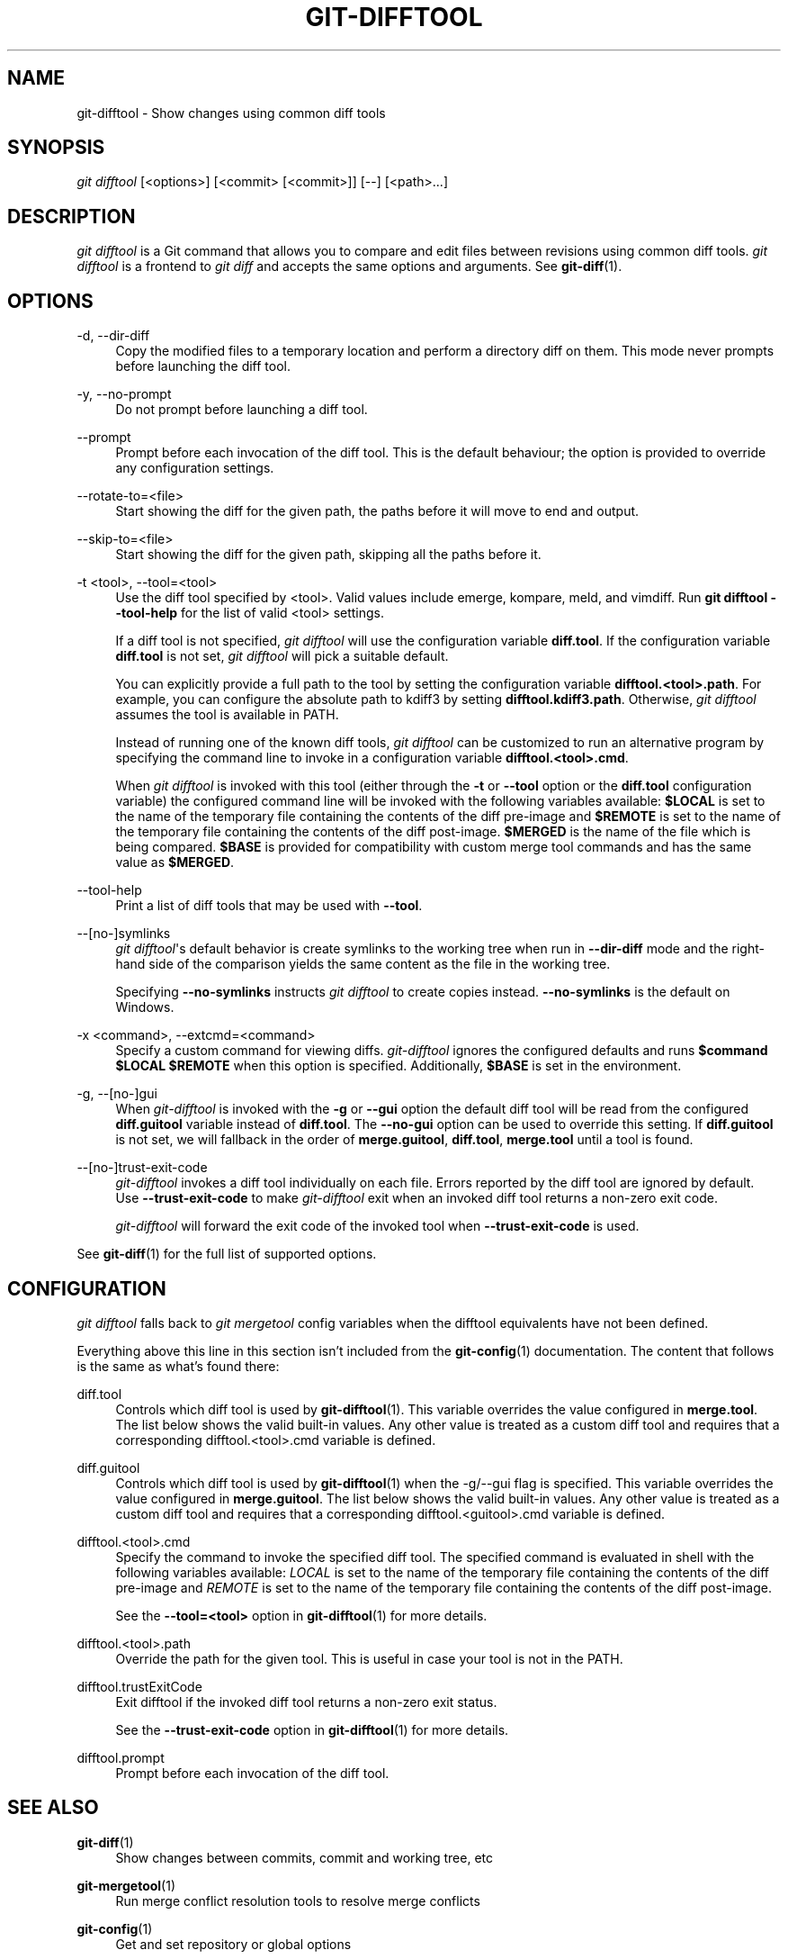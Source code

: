 '\" t
.\"     Title: git-difftool
.\"    Author: [FIXME: author] [see http://www.docbook.org/tdg5/en/html/author]
.\" Generator: DocBook XSL Stylesheets vsnapshot <http://docbook.sf.net/>
.\"      Date: 01/05/2023
.\"    Manual: Git Manual
.\"    Source: Git 2.39.0.189.g4dbebc36b0
.\"  Language: English
.\"
.TH "GIT\-DIFFTOOL" "1" "01/05/2023" "Git 2\&.39\&.0\&.189\&.g4dbebc" "Git Manual"
.\" -----------------------------------------------------------------
.\" * Define some portability stuff
.\" -----------------------------------------------------------------
.\" ~~~~~~~~~~~~~~~~~~~~~~~~~~~~~~~~~~~~~~~~~~~~~~~~~~~~~~~~~~~~~~~~~
.\" http://bugs.debian.org/507673
.\" http://lists.gnu.org/archive/html/groff/2009-02/msg00013.html
.\" ~~~~~~~~~~~~~~~~~~~~~~~~~~~~~~~~~~~~~~~~~~~~~~~~~~~~~~~~~~~~~~~~~
.ie \n(.g .ds Aq \(aq
.el       .ds Aq '
.\" -----------------------------------------------------------------
.\" * set default formatting
.\" -----------------------------------------------------------------
.\" disable hyphenation
.nh
.\" disable justification (adjust text to left margin only)
.ad l
.\" -----------------------------------------------------------------
.\" * MAIN CONTENT STARTS HERE *
.\" -----------------------------------------------------------------
.SH "NAME"
git-difftool \- Show changes using common diff tools
.SH "SYNOPSIS"
.sp
.nf
\fIgit difftool\fR [<options>] [<commit> [<commit>]] [\-\-] [<path>\&...]
.fi
.sp
.SH "DESCRIPTION"
.sp
\fIgit difftool\fR is a Git command that allows you to compare and edit files between revisions using common diff tools\&. \fIgit difftool\fR is a frontend to \fIgit diff\fR and accepts the same options and arguments\&. See \fBgit-diff\fR(1)\&.
.SH "OPTIONS"
.PP
\-d, \-\-dir\-diff
.RS 4
Copy the modified files to a temporary location and perform a directory diff on them\&. This mode never prompts before launching the diff tool\&.
.RE
.PP
\-y, \-\-no\-prompt
.RS 4
Do not prompt before launching a diff tool\&.
.RE
.PP
\-\-prompt
.RS 4
Prompt before each invocation of the diff tool\&. This is the default behaviour; the option is provided to override any configuration settings\&.
.RE
.PP
\-\-rotate\-to=<file>
.RS 4
Start showing the diff for the given path, the paths before it will move to end and output\&.
.RE
.PP
\-\-skip\-to=<file>
.RS 4
Start showing the diff for the given path, skipping all the paths before it\&.
.RE
.PP
\-t <tool>, \-\-tool=<tool>
.RS 4
Use the diff tool specified by <tool>\&. Valid values include emerge, kompare, meld, and vimdiff\&. Run
\fBgit difftool \-\-tool\-help\fR
for the list of valid <tool> settings\&.
.sp
If a diff tool is not specified,
\fIgit difftool\fR
will use the configuration variable
\fBdiff\&.tool\fR\&. If the configuration variable
\fBdiff\&.tool\fR
is not set,
\fIgit difftool\fR
will pick a suitable default\&.
.sp
You can explicitly provide a full path to the tool by setting the configuration variable
\fBdifftool\&.<tool>\&.path\fR\&. For example, you can configure the absolute path to kdiff3 by setting
\fBdifftool\&.kdiff3\&.path\fR\&. Otherwise,
\fIgit difftool\fR
assumes the tool is available in PATH\&.
.sp
Instead of running one of the known diff tools,
\fIgit difftool\fR
can be customized to run an alternative program by specifying the command line to invoke in a configuration variable
\fBdifftool\&.<tool>\&.cmd\fR\&.
.sp
When
\fIgit difftool\fR
is invoked with this tool (either through the
\fB\-t\fR
or
\fB\-\-tool\fR
option or the
\fBdiff\&.tool\fR
configuration variable) the configured command line will be invoked with the following variables available:
\fB$LOCAL\fR
is set to the name of the temporary file containing the contents of the diff pre\-image and
\fB$REMOTE\fR
is set to the name of the temporary file containing the contents of the diff post\-image\&.
\fB$MERGED\fR
is the name of the file which is being compared\&.
\fB$BASE\fR
is provided for compatibility with custom merge tool commands and has the same value as
\fB$MERGED\fR\&.
.RE
.PP
\-\-tool\-help
.RS 4
Print a list of diff tools that may be used with
\fB\-\-tool\fR\&.
.RE
.PP
\-\-[no\-]symlinks
.RS 4
\fIgit difftool\fR\(aqs default behavior is create symlinks to the working tree when run in
\fB\-\-dir\-diff\fR
mode and the right\-hand side of the comparison yields the same content as the file in the working tree\&.
.sp
Specifying
\fB\-\-no\-symlinks\fR
instructs
\fIgit difftool\fR
to create copies instead\&.
\fB\-\-no\-symlinks\fR
is the default on Windows\&.
.RE
.PP
\-x <command>, \-\-extcmd=<command>
.RS 4
Specify a custom command for viewing diffs\&.
\fIgit\-difftool\fR
ignores the configured defaults and runs
\fB$command $LOCAL $REMOTE\fR
when this option is specified\&. Additionally,
\fB$BASE\fR
is set in the environment\&.
.RE
.PP
\-g, \-\-[no\-]gui
.RS 4
When
\fIgit\-difftool\fR
is invoked with the
\fB\-g\fR
or
\fB\-\-gui\fR
option the default diff tool will be read from the configured
\fBdiff\&.guitool\fR
variable instead of
\fBdiff\&.tool\fR\&. The
\fB\-\-no\-gui\fR
option can be used to override this setting\&. If
\fBdiff\&.guitool\fR
is not set, we will fallback in the order of
\fBmerge\&.guitool\fR,
\fBdiff\&.tool\fR,
\fBmerge\&.tool\fR
until a tool is found\&.
.RE
.PP
\-\-[no\-]trust\-exit\-code
.RS 4
\fIgit\-difftool\fR
invokes a diff tool individually on each file\&. Errors reported by the diff tool are ignored by default\&. Use
\fB\-\-trust\-exit\-code\fR
to make
\fIgit\-difftool\fR
exit when an invoked diff tool returns a non\-zero exit code\&.
.sp
\fIgit\-difftool\fR
will forward the exit code of the invoked tool when
\fB\-\-trust\-exit\-code\fR
is used\&.
.RE
.sp
See \fBgit-diff\fR(1) for the full list of supported options\&.
.SH "CONFIGURATION"
.sp
\fIgit difftool\fR falls back to \fIgit mergetool\fR config variables when the difftool equivalents have not been defined\&.
.sp
Everything above this line in this section isn\(cqt included from the \fBgit-config\fR(1) documentation\&. The content that follows is the same as what\(cqs found there:
.PP
diff\&.tool
.RS 4
Controls which diff tool is used by
\fBgit-difftool\fR(1)\&. This variable overrides the value configured in
\fBmerge\&.tool\fR\&. The list below shows the valid built\-in values\&. Any other value is treated as a custom diff tool and requires that a corresponding difftool\&.<tool>\&.cmd variable is defined\&.
.RE
.PP
diff\&.guitool
.RS 4
Controls which diff tool is used by
\fBgit-difftool\fR(1)
when the \-g/\-\-gui flag is specified\&. This variable overrides the value configured in
\fBmerge\&.guitool\fR\&. The list below shows the valid built\-in values\&. Any other value is treated as a custom diff tool and requires that a corresponding difftool\&.<guitool>\&.cmd variable is defined\&.
.RE
.PP
difftool\&.<tool>\&.cmd
.RS 4
Specify the command to invoke the specified diff tool\&. The specified command is evaluated in shell with the following variables available:
\fILOCAL\fR
is set to the name of the temporary file containing the contents of the diff pre\-image and
\fIREMOTE\fR
is set to the name of the temporary file containing the contents of the diff post\-image\&.
.sp
See the
\fB\-\-tool=<tool>\fR
option in
\fBgit-difftool\fR(1)
for more details\&.
.RE
.PP
difftool\&.<tool>\&.path
.RS 4
Override the path for the given tool\&. This is useful in case your tool is not in the PATH\&.
.RE
.PP
difftool\&.trustExitCode
.RS 4
Exit difftool if the invoked diff tool returns a non\-zero exit status\&.
.sp
See the
\fB\-\-trust\-exit\-code\fR
option in
\fBgit-difftool\fR(1)
for more details\&.
.RE
.PP
difftool\&.prompt
.RS 4
Prompt before each invocation of the diff tool\&.
.RE
.SH "SEE ALSO"
.PP
\fBgit-diff\fR(1)
.RS 4
Show changes between commits, commit and working tree, etc
.RE
.PP
\fBgit-mergetool\fR(1)
.RS 4
Run merge conflict resolution tools to resolve merge conflicts
.RE
.PP
\fBgit-config\fR(1)
.RS 4
Get and set repository or global options
.RE
.SH "GIT"
.sp
Part of the \fBgit\fR(1) suite

